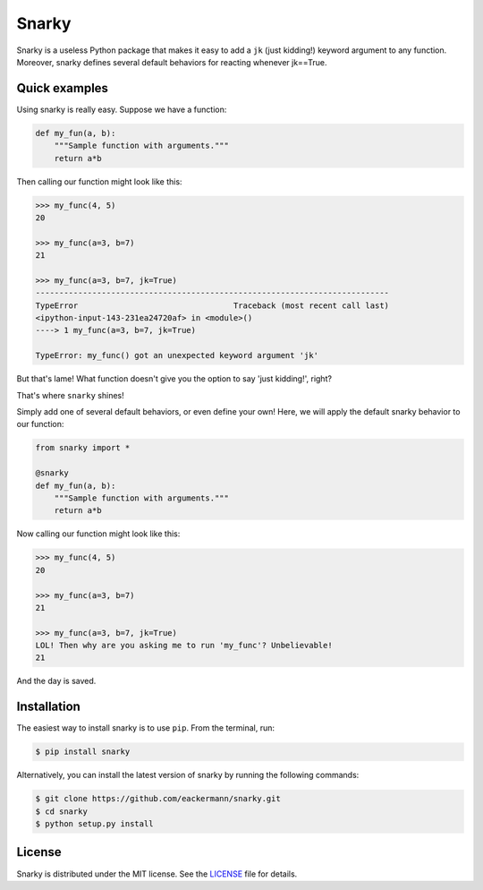 ======
Snarky
======

Snarky is a useless Python package that makes it easy to add a ``jk`` (just kidding!) keyword argument to any function. Moreover, snarky defines several default behaviors for reacting whenever jk==True.

Quick examples
==============

Using snarky is really easy. Suppose we have a function:

.. code-block:: python

    def my_fun(a, b):
        """Sample function with arguments."""
        return a*b

Then calling our function might look like this:

.. code-block::

    >>> my_func(4, 5)
    20

    >>> my_func(a=3, b=7)
    21

    >>> my_func(a=3, b=7, jk=True)
    ---------------------------------------------------------------------------
    TypeError                                 Traceback (most recent call last)
    <ipython-input-143-231ea24720af> in <module>()
    ----> 1 my_func(a=3, b=7, jk=True)

    TypeError: my_func() got an unexpected keyword argument 'jk'

But that's lame! What function doesn't give you the option to say 'just kidding!', right?

That's where ``snarky`` shines!

Simply add one of several default behaviors, or even define your own! Here, we will apply the default snarky behavior to our function:

.. code-block:: python

    from snarky import *

    @snarky
    def my_fun(a, b):
        """Sample function with arguments."""
        return a*b

Now calling our function might look like this:

.. code-block::

    >>> my_func(4, 5)
    20

    >>> my_func(a=3, b=7)
    21

    >>> my_func(a=3, b=7, jk=True)
    LOL! Then why are you asking me to run 'my_func'? Unbelievable!
    21

And the day is saved.

Installation
============

The easiest way to install snarky is to use ``pip``. From the terminal, run:

.. code-block:: bash

    $ pip install snarky

Alternatively, you can install the latest version of snarky by running the following commands:

.. code-block:: bash

    $ git clone https://github.com/eackermann/snarky.git
    $ cd snarky
    $ python setup.py install

License
=======

Snarky is distributed under the MIT license. See the `LICENSE <https://github.com/eackermann/snarky/blob/master/LICENSE>`_ file for details.

